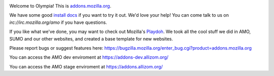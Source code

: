 .. image:: https://travis-ci.org/mozilla/olympia.svg?branch=master
    :target: https://travis-ci.org/mozilla/olympia

Welcome to Olympia!  This is `addons.mozilla.org`_.

We have some good `install docs`_ if you want to try it out.  We'd love
your help!  You can come talk to us on `irc://irc.mozilla.org/amo` if you
have questions.

If you like what we've done, you may want to check out Mozilla's `Playdoh`_.
We took all the cool stuff we did in AMO, SUMO and our other websites, and
created a base template for new websites.

Please report bugs or suggest features here: https://bugzilla.mozilla.org/enter_bug.cgi?product=addons.mozilla.org

You can access the AMO dev enviroment at https://addons-dev.allizom.org/

You can access the AMO stage enviroment at https://addons.allizom.org/

.. _`addons.mozilla.org`: https://addons.mozilla.org
.. _`install docs`: http://olympia.readthedocs.org/en/latest/topics/install-olympia/index.html
.. _`irc://irc.mozilla.org/amo`: irc://irc.mozilla.org/amo
.. _`Playdoh`: https://github.com/mozilla/playdoh
